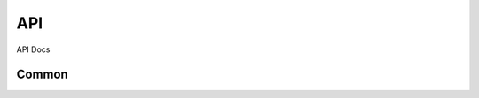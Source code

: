 API
===

API Docs

Common
----------

.. autosummary::
   :toctree: generated

   ros_node
   ros_launch
   ros_urdf
   ros_params
   ros_spawn
